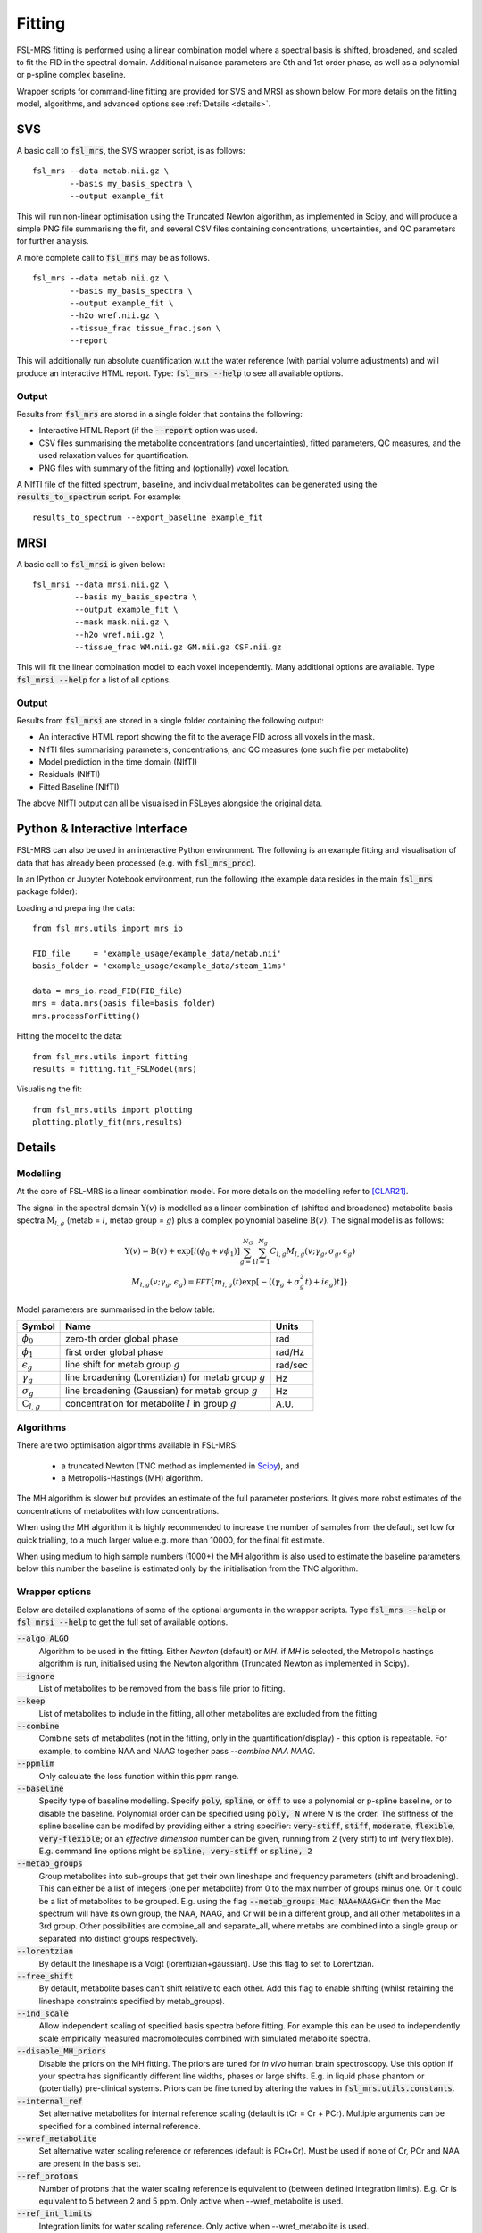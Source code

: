 Fitting
=======

FSL-MRS fitting is performed using a linear combination model where a spectral basis is shifted, 
broadened, and scaled to fit the FID in the spectral domain. 
Additional nuisance parameters are 0th and 1st order phase, as well as a polynomial or p-spline complex baseline.

Wrapper scripts for command-line fitting are provided for SVS and MRSI as shown below. 
For more details on the fitting model, algorithms, and advanced options see :ref:`Details <details>`.


SVS
---

A basic call to :code:`fsl_mrs`, the SVS wrapper script, is as follows:

::

    fsl_mrs --data metab.nii.gz \
            --basis my_basis_spectra \
            --output example_fit

This will run non-linear optimisation using the Truncated Newton algorithm, as implemented in Scipy, 
and will produce a simple PNG file summarising the fit, and several CSV files containing concentrations, 
uncertainties, and QC parameters for further analysis. 

A more complete call to :code:`fsl_mrs` may be as follows.

::

    fsl_mrs --data metab.nii.gz \
            --basis my_basis_spectra \
            --output example_fit \
            --h2o wref.nii.gz \
            --tissue_frac tissue_frac.json \
            --report 


This will additionally run absolute quantification w.r.t the water reference (with partial volume adjustments) 
and will produce an interactive HTML report. Type: :code:`fsl_mrs --help` to see all available options.

Output
~~~~~~
Results from :code:`fsl_mrs` are stored in a single folder that contains the following:

- Interactive HTML Report (if the :code:`--report` option was used.
- CSV files summarising the metabolite concentrations (and uncertainties), fitted parameters, QC measures, and the used relaxation values for quantification.
- PNG files with summary of the fitting and (optionally) voxel location.

A NIfTI file of the fitted spectrum, baseline, and individual metabolites can be generated using the :code:`results_to_spectrum` script. For example::

    results_to_spectrum --export_baseline example_fit

MRSI
----

A basic call to :code:`fsl_mrsi` is given below:

::

    fsl_mrsi --data mrsi.nii.gz \
             --basis my_basis_spectra \
             --output example_fit \
             --mask mask.nii.gz \
             --h2o wref.nii.gz \
             --tissue_frac WM.nii.gz GM.nii.gz CSF.nii.gz

This will fit the linear combination model to each voxel independently. Many additional options are available. Type :code:`fsl_mrsi --help` for a list of all options. 


Output
~~~~~~
Results from :code:`fsl_mrsi` are stored in a single folder containing the following output:

- An interactive HTML report showing the fit to the average FID across all voxels in the mask.
- NIfTI files summarising parameters, concentrations, and QC measures (one such file per metabolite)
- Model prediction in the time domain (NIfTI)
- Residuals (NIfTI)
- Fitted Baseline (NIfTI)

The above NIfTI output can all be visualised in FSLeyes alongside the original data.

Python & Interactive Interface
------------------------------

FSL-MRS can also be used in an interactive Python environment. The following is an example fitting and visualisation of data that has already been processed (e.g. with :code:`fsl_mrs_proc`). 

In an IPython or Jupyter Notebook environment, run the following (the example data resides in the main :code:`fsl_mrs` package folder):

Loading and preparing the data:

::

    from fsl_mrs.utils import mrs_io

    FID_file     = 'example_usage/example_data/metab.nii'
    basis_folder = 'example_usage/example_data/steam_11ms'    

    data = mrs_io.read_FID(FID_file)
    mrs = data.mrs(basis_file=basis_folder)
    mrs.processForFitting()

Fitting the model to the data:

::

    from fsl_mrs.utils import fitting
    results = fitting.fit_FSLModel(mrs)

Visualising the fit:

::

    from fsl_mrs.utils import plotting
    plotting.plotly_fit(mrs,results)


.. _details:

Details
-------

Modelling
~~~~~~~~~

At the core of FSL-MRS is a linear combination model. For more details on the modelling refer to [CLAR21]_. 

The signal in the spectral domain :math:`\mathrm{Y}(v)` is modelled as a linear combination of (shifted and broadened) metabolite basis spectra :math:`\mathrm{M}_{l,g}` (metab = :math:`l`, metab group = :math:`g`) plus a complex polynomial baseline :math:`\mathrm{B}(v)`. The signal model is as follows:

.. math::

    \begin{array}{c}
        \mathrm{Y}(v)=\mathrm{B}(v)+\exp \left[i\left(\phi_{0}+v \phi_{1}\right)\right] \sum_{g=1}^{N_{G}} \sum_{l=1}^{N_{g}} C_{l, g} M_{l, g}\left(v ; \gamma_{g}, \sigma_{g}, \epsilon_{g}\right) \\
        M_{l, g}\left(v ; \gamma_{g}, \epsilon_{g}\right)=\mathcal{FFT}\left\{m_{l, g}(t) \exp \left[-\left(\left(\gamma_{g}+\sigma_{g}^{2} t\right)+i \epsilon_{g}\right) t\right]\right\}
    \end{array}

Model parameters are summarised in the below table:

========================== ============================================================ ============
 Symbol                     Name                                                         Units  
========================== ============================================================ ============ 
 :math:`\phi_0`             zero-th order global phase                                    rad
 :math:`\phi_1`             first order global phase                                      rad/Hz
 :math:`\epsilon_g`         line shift for metab group :math:`g`                          rad/sec
 :math:`\gamma_g`           line broadening (Lorentizian) for metab group :math:`g`       Hz
 :math:`\sigma_g`           line broadening (Gaussian) for metab group :math:`g`          Hz
 :math:`\mathrm{C}_{l,g}`   concentration for metabolite :math:`l` in group :math:`g`     A.U.
========================== ============================================================ ============

Algorithms
~~~~~~~~~~
There are two optimisation algorithms available in FSL-MRS:

 - a truncated Newton (TNC method as implemented in `Scipy <https://docs.scipy.org/doc/scipy/reference/generated/scipy.optimize.minimize.html>`_), and
 - a Metropolis-Hastings (MH) algorithm.

The MH algorithm is slower but provides an estimate of the full parameter posteriors. It gives more robst estimates of the concentrations of metabolites with low concentrations.

When using the MH algorithm it is highly recommended to increase the number of samples from the default, set low for quick trialling, to a much larger value e.g. more than 10000, for the final fit estimate.

When using medium to high sample numbers (1000+) the MH algorithm is also used to estimate the baseline parameters, below this number the baseline is estimated only by the initialisation from the TNC algorithm.

Wrapper options
~~~~~~~~~~~~~~~

Below are detailed explanations of some of the optional arguments in the wrapper scripts. Type :code:`fsl_mrs --help` or :code:`fsl_mrsi --help` to get the full set of available options. 


:code:`--algo ALGO`         
    Algorithm to be used in the fitting. Either *Newton* (default) or *MH*. if *MH* is selected, the Metropolis hastings algorithm is run, initialised using the Newton algorithm (Truncated Newton as implemented in Scipy).
:code:`--ignore`            
    List of metabolites to be removed from the basis file prior to fitting.
:code:`--keep`              
    List of metabolites to include in the fitting, all other metabolites are excluded from the fitting
:code:`--combine`           
    Combine sets of metabolites (not in the fitting, only in the quantification/display) - this option is repeatable. For example, to combine NAA and NAAG together pass `--combine NAA NAAG`.
:code:`--ppmlim`            
    Only calculate the loss function within this ppm range.
:code:`--baseline`    
    Specify type of baseline modelling. Specify :code:`poly`, :code:`spline`, or :code:`off` to use a polynomial or p-spline baseline, or to disable the baseline.
    Polynomial order can be specified using :code:`poly, N` where `N` is the order. 
    The stiffness of the spline baseline can be modifed by providing either a string specifier: 
    :code:`very-stiff`, :code:`stiff`, :code:`moderate`, :code:`flexible`, :code:`very-flexible`; 
    or an `effective dimension` number can be given, running from 2 (very stiff) to inf (very flexible). 
    E.g. command line options might be :code:`spline, very-stiff` or :code:`spline, 2`
:code:`--metab_groups`      
    Group metabolites into sub-groups that get their own lineshape and frequency parameters (shift and broadening). This can either be a list of integers (one per metabolite) from 0 to the max number of groups minus one. Or it could be a list of metabolites to be grouped. E.g. using the flag :code:`--metab_groups Mac NAA+NAAG+Cr` then the Mac spectrum will have its own group, the NAA, NAAG, and Cr will be in a different group, and all other metabolites in a 3rd group. Other possibilities are combine_all and separate_all, where metabs are combined into a single group or separated into distinct groups respectively.
:code:`--lorentzian`        
    By default the lineshape is a Voigt (lorentizian+gaussian). Use this flag to set to Lorentzian.
:code:`--free_shift`        
    By default, metabolite bases can't shift relative to each other. Add this flag to enable shifting (whilst retaining the lineshape constraints specified by metab_groups).   
:code:`--ind_scale`        
    Allow independent scaling of specified basis spectra before fitting. For example this can be used to independently scale empirically measured macromolecules combined with simulated metabolite spectra.
:code:`--disable_MH_priors`        
    Disable the priors on the MH fitting. The priors are tuned for *in vivo* human brain spectroscopy. Use this option if your spectra has significantly different line widths, phases or large shifts. E.g. in liquid phase phantom or (potentially) pre-clinical systems. Priors can be fine tuned by altering the values in :code:`fsl_mrs.utils.constants`.
:code:`--internal_ref`
    Set alternative metabolites for internal reference scaling (default is tCr = Cr + PCr). Multiple arguments can be specified for a combined internal reference.
:code:`--wref_metabolite`
    Set alternative water scaling reference or references (default is PCr+Cr). Must be used if none of Cr, PCr and NAA are present in the basis set.
:code:`--ref_protons`
    Number of protons that the water scaling reference is equivalent to (between defined integration limits). E.g. Cr is equivalent to 5 between 2 and 5 ppm. Only active when --wref_metabolite is used.
:code:`--ref_int_limits`
    Integration limits for water scaling reference. Only active when --wref_metabolite is used.
:code:`--t1-values / --t2-values`
    Specify custom t1 and/or t2 values by providing a JSON formatted file(s) containing values for H2O_WM, H2O_GM, H2O_CSF and METAB.

The wrapper scripts can also take a configuration file as an input. For example, say we have a text file called :code:`config.txt` which contains the below:

::

    # Any line beginning with this is ignored
    ppmlim       = [0.3,4.1]
    metab_groups = combine_all
    TE           = 11
    report

The the following calls to :code:`fsl_mrs` or :code:`fsl_mrsi` are equivalent:
::

    fsl_mrs --config config.txt

::

    fsl_mrs --ppmlim .3 4.1 --metab_groups combine_all --TE 11 --report




References
----------

.. [CLAR21] Clarke WT, Stagg CJ, Jbabdi S. FSL-MRS: An end-to-end spectroscopy analysis package. Magnetic Resonance in Medicine 2021;85:2950–2964 doi: 10.1002/mrm.28630.
